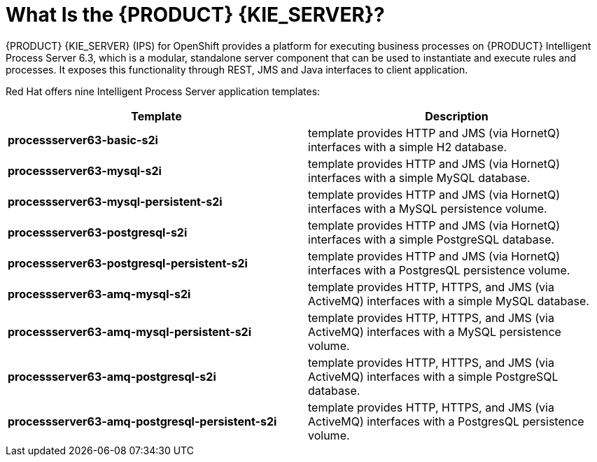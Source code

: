 = What Is the {PRODUCT} {KIE_SERVER}?

{PRODUCT} {KIE_SERVER} (IPS) for OpenShift provides a platform for executing business processes on {PRODUCT} Intelligent Process Server 6.3, which is a modular, standalone server component that can be used to instantiate and execute rules and processes. It exposes this functionality through REST, JMS and Java interfaces to client application.

Red Hat offers nine Intelligent Process Server application templates:
 
[cols="2*", options="header"]
|===
|Template
|Description
|*processserver63-basic-s2i* 
|template provides HTTP and JMS (via HornetQ) interfaces with a simple H2 database.
|*processserver63-mysql-s2i* 
|template provides HTTP and JMS (via HornetQ) interfaces with a simple MySQL database.
|*processserver63-mysql-persistent-s2i* 
|template provides HTTP and JMS (via HornetQ) interfaces with a MySQL persistence volume.
|*processserver63-postgresql-s2i* 
|template provides HTTP and JMS (via HornetQ) interfaces with a simple PostgreSQL database.
|*processserver63-postgresql-persistent-s2i* 
|template provides HTTP and JMS (via HornetQ) interfaces with a PostgresQL persistence volume.
|*processserver63-amq-mysql-s2i* 
|template provides HTTP, HTTPS, and JMS (via ActiveMQ) interfaces with a simple MySQL database.
|*processserver63-amq-mysql-persistent-s2i* 
|template provides HTTP, HTTPS, and JMS (via ActiveMQ) interfaces with a MySQL persistence volume.
|*processserver63-amq-postgresql-s2i* 
|template provides HTTP, HTTPS, and JMS (via ActiveMQ) interfaces with a simple PostgreSQL database.
|*processserver63-amq-postgresql-persistent-s2i* 
|template provides HTTP, HTTPS, and JMS (via ActiveMQ) interfaces with a PostgresQL persistence volume.
|===
